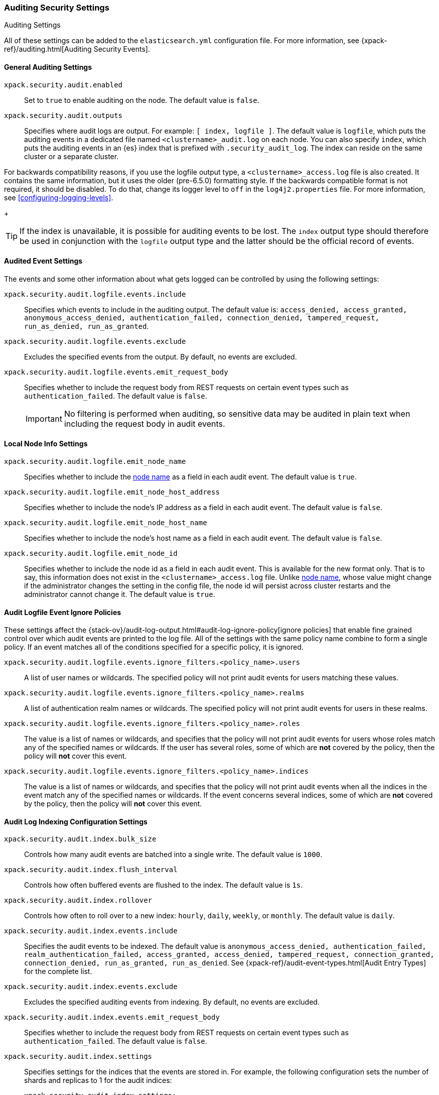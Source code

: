 [role="xpack"]
[[auditing-settings]]
=== Auditing Security Settings
++++
<titleabbrev>Auditing Settings</titleabbrev>
++++

All of these settings can be added to the `elasticsearch.yml` configuration
file. For more information, see
{xpack-ref}/auditing.html[Auditing Security Events].

[[general-audit-settings]]
==== General Auditing Settings

`xpack.security.audit.enabled`::
Set to `true` to enable auditing on the node. The default value is `false`.

`xpack.security.audit.outputs`::
Specifies where audit logs are output. For example: `[ index, logfile ]`. The
default value is `logfile`, which puts the auditing events in a dedicated
file named `<clustername>_audit.log` on each node.
You can also specify `index`, which puts the auditing events in an {es} index
that is prefixed with `.security_audit_log`. The index can reside on the same
cluster or a separate cluster.

For backwards compatibility reasons, if you use the logfile output type, a
`<clustername>_access.log` file is also created. It contains the same
information, but it uses the older (pre-6.5.0) formatting style.
If the backwards compatible format is not required, it should be disabled.
To do that, change its logger level to `off` in the `log4j2.properties` file.
For more information, see <<configuring-logging-levels>>.
+
--
TIP: If the index is unavailable, it is possible for auditing events to
be lost. The `index` output type should therefore be used in conjunction with
the `logfile` output type and the latter should be the official record of events.
--

[[event-audit-settings]]
==== Audited Event Settings

The events and some other information about what gets logged can be
controlled by using the following settings:

`xpack.security.audit.logfile.events.include`::
Specifies which events to include in the auditing output. The default value is:
`access_denied, access_granted, anonymous_access_denied, authentication_failed, connection_denied, tampered_request, run_as_denied, run_as_granted`.

`xpack.security.audit.logfile.events.exclude`::
Excludes the specified events from the output. By default, no events are
excluded.

`xpack.security.audit.logfile.events.emit_request_body`::
Specifies whether to include the request body from REST requests on certain
event types such as `authentication_failed`. The default value is `false`.
+
--
IMPORTANT: No filtering is performed when auditing, so sensitive data may be
audited in plain text when including the request body in audit events.
--

[[node-audit-settings]]
==== Local Node Info Settings

`xpack.security.audit.logfile.emit_node_name`::
Specifies whether to include the <<node.name,node name>> as a field in
each audit event.
The default value is `true`.

`xpack.security.audit.logfile.emit_node_host_address`::
Specifies whether to include the node's IP address as a field in each audit event.
The default value is `false`.

`xpack.security.audit.logfile.emit_node_host_name`::
Specifies whether to include the node's host name as a field in each audit event.
The default value is `false`.

`xpack.security.audit.logfile.emit_node_id`::
Specifies whether to include the node id as a field in each audit event.
This is available for the new format only. That is to say, this information
does not exist in the `<clustername>_access.log` file.
Unlike <<node.name,node name>>, whose value might change if the administrator
changes the setting in the config file, the node id will persist across cluster
restarts and the administrator cannot change it.
The default value is `true`.

[[audit-event-ignore-policies]]
==== Audit Logfile Event Ignore Policies

These settings affect the {stack-ov}/audit-log-output.html#audit-log-ignore-policy[ignore policies] that enable fine grained control over which audit events
are printed to the log file. 
All of the settings with the same policy name combine to form a single policy. If an event matches all of the conditions specified for a specific policy, it is ignored.

`xpack.security.audit.logfile.events.ignore_filters.<policy_name>.users`::
A list of user names or wildcards. The specified policy will
not print audit events for users matching these values.
`xpack.security.audit.logfile.events.ignore_filters.<policy_name>.realms`::
 
A list of authentication realm names or wildcards. The specified policy will
not print audit events for users in these realms.
`xpack.security.audit.logfile.events.ignore_filters.<policy_name>.roles`::
The value is a list of names or wildcards, and specifies that the policy will
not print audit events for users whose roles match any of the specified
names or wildcards. If the user has several roles, some of which are *not*
covered by the policy, then the policy will *not* cover this event.
`xpack.security.audit.logfile.events.ignore_filters.<policy_name>.indices`::
The value is a list of names or wildcards, and specifies that the policy will
not print audit events when all the indices in the event match any of the specified
names or wildcards. If the event concerns several indices, some of which are
*not* covered by the policy, then the policy will *not* cover this event.


[[index-audit-settings]]
==== Audit Log Indexing Configuration Settings

`xpack.security.audit.index.bulk_size`::
Controls how many audit events are batched into a single write. The default
value is `1000`.

`xpack.security.audit.index.flush_interval`::
Controls how often buffered events are flushed to the index. The default value
is `1s`.

`xpack.security.audit.index.rollover`::
Controls how often to roll over to a new index: `hourly`, `daily`, `weekly`, or
`monthly`. The default value is `daily`.

`xpack.security.audit.index.events.include`::
Specifies the audit events to be indexed. The default value is
`anonymous_access_denied, authentication_failed, realm_authentication_failed, access_granted, access_denied, tampered_request, connection_granted, connection_denied, run_as_granted, run_as_denied`.
See {xpack-ref}/audit-event-types.html[Audit Entry Types] for the
complete list.

`xpack.security.audit.index.events.exclude`::
Excludes the specified auditing events from indexing. By default, no events are
excluded.

`xpack.security.audit.index.events.emit_request_body`::
Specifies whether to include the request body from REST requests on certain
event types such as `authentication_failed`. The default value is `false`.

`xpack.security.audit.index.settings`::
Specifies settings for the indices that the events are stored in. For example,
the following configuration sets the number of shards and replicas to 1 for the
audit indices:
+
--
[source,yaml]
----------------------------
xpack.security.audit.index.settings:
  index:
    number_of_shards: 1
    number_of_replicas: 1
----------------------------
--
+
--
NOTE: These settings apply to the local audit indices, as well as to the
<<remote-audit-settings, remote audit indices>>, but only if the remote cluster
does *not* have {security} installed, or the {es} versions are different.
If the remote cluster has {security} installed, and the versions coincide, the
settings for the audit indices there will take precedence,
even if they are unspecified (i.e. left to defaults).
--

[[remote-audit-settings]]
==== Remote Audit Log Indexing Configuration Settings

To index audit events to a remote {es} cluster, you configure the following
`xpack.security.audit.index.client` settings:

`xpack.security.audit.index.client.hosts`::
Specifies a comma-separated list of `host:port` pairs. These hosts should be
nodes in the remote cluster. If you are using default values for the 
<<common-network-settings,`transport.tcp.port`>> setting, you can omit the 
`port` value. Otherwise, it must match the `transport.tcp.port` setting. 

`xpack.security.audit.index.client.cluster.name`::
Specifies the name of the remote cluster.

`xpack.security.audit.index.client.xpack.security.user`::
Specifies the `username:password` pair that is used to authenticate with the
remote cluster. This user must have authority to create the `.security-audit` 
index on the remote cluster. 

If the remote {es} cluster has Transport Layer Security (TLS/SSL) enabled, you 
must set the following setting to `true`:

`xpack.security.audit.index.client.xpack.security.transport.ssl.enabled`::
Used to enable or disable TLS/SSL for the transport client that forwards audit 
logs to the remote cluster. The default is `false`. 

You must also specify the information necessary to access certificates. See 
<<auditing-tls-ssl-settings>>. 

You can pass additional settings to the remote client by specifying them in the
`xpack.security.audit.index.client` namespace. For example, you can add 
<<modules-transport,transport settings>> and 
<<tcp-settings,advanced TCP settings>> in that namespace. To allow the remote
client to discover all of the nodes in the remote cluster you can specify the
`client.transport.sniff` setting:

[source,yaml]
----------------------------
xpack.security.audit.index.client.transport.sniff: true
----------------------------
